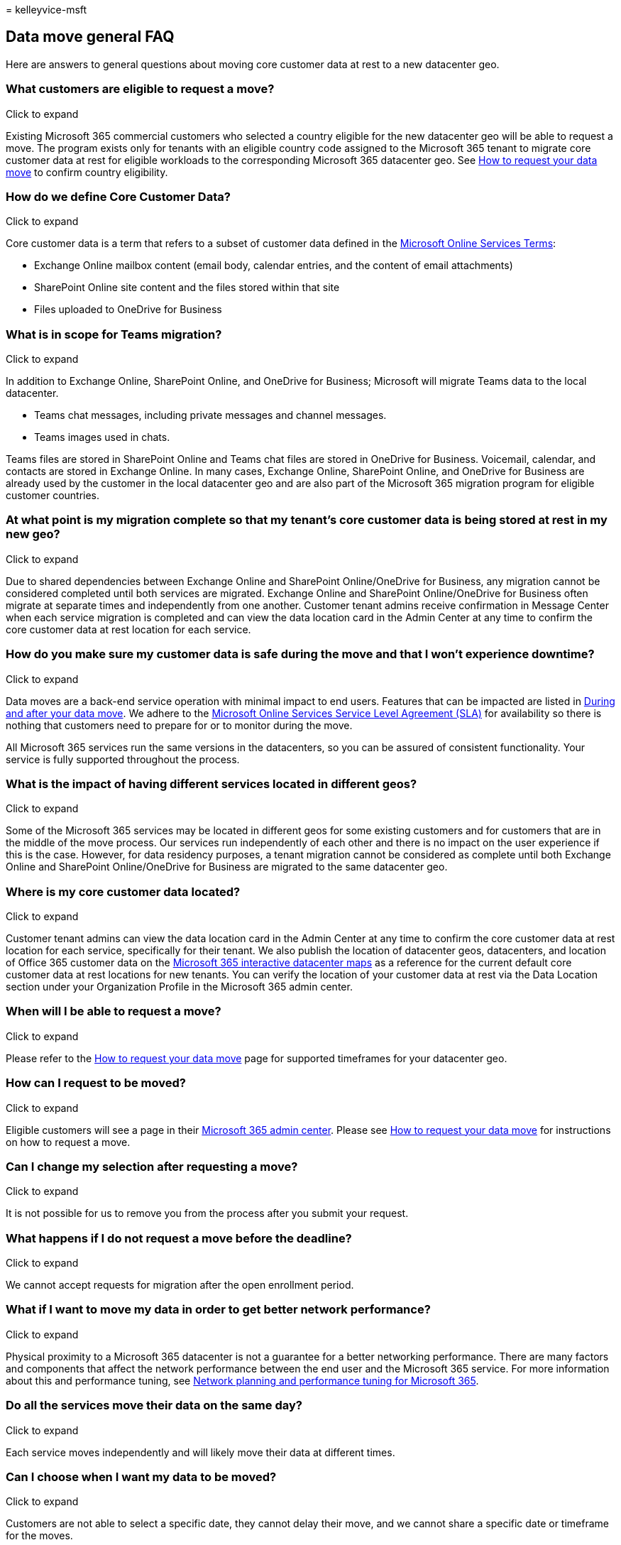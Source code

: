 = 
kelleyvice-msft

== Data move general FAQ

Here are answers to general questions about moving core customer data at
rest to a new datacenter geo.

=== What customers are eligible to request a move?

Click to expand

Existing Microsoft 365 commercial customers who selected a country
eligible for the new datacenter geo will be able to request a move. The
program exists only for tenants with an eligible country code assigned
to the Microsoft 365 tenant to migrate core customer data at rest for
eligible workloads to the corresponding Microsoft 365 datacenter geo.
See link:request-your-data-move.md[How to request your data move] to
confirm country eligibility.

=== How do we define Core Customer Data?

Click to expand

Core customer data is a term that refers to a subset of customer data
defined in the https://aka.ms/ost[Microsoft Online Services Terms]:

* Exchange Online mailbox content (email body, calendar entries, and the
content of email attachments)
* SharePoint Online site content and the files stored within that site
* Files uploaded to OneDrive for Business

=== What is in scope for Teams migration?

Click to expand

In addition to Exchange Online, SharePoint Online, and OneDrive for
Business; Microsoft will migrate Teams data to the local datacenter.

* Teams chat messages, including private messages and channel messages.
* Teams images used in chats.

Teams files are stored in SharePoint Online and Teams chat files are
stored in OneDrive for Business. Voicemail, calendar, and contacts are
stored in Exchange Online. In many cases, Exchange Online, SharePoint
Online, and OneDrive for Business are already used by the customer in
the local datacenter geo and are also part of the Microsoft 365
migration program for eligible customer countries.

=== At what point is my migration complete so that my tenant’s core customer data is being stored at rest in my new geo?

Click to expand

Due to shared dependencies between Exchange Online and SharePoint
Online/OneDrive for Business, any migration cannot be considered
completed until both services are migrated. Exchange Online and
SharePoint Online/OneDrive for Business often migrate at separate times
and independently from one another. Customer tenant admins receive
confirmation in Message Center when each service migration is completed
and can view the data location card in the Admin Center at any time to
confirm the core customer data at rest location for each service.

=== How do you make sure my customer data is safe during the move and that I won’t experience downtime?

Click to expand

Data moves are a back-end service operation with minimal impact to end
users. Features that can be impacted are listed in
link:during-and-after-your-data-move.md[During and after your data
move]. We adhere to the
https://go.microsoft.com/fwlink/p/?LinkId=523897[Microsoft Online
Services Service Level Agreement (SLA)] for availability so there is
nothing that customers need to prepare for or to monitor during the
move.

All Microsoft 365 services run the same versions in the datacenters, so
you can be assured of consistent functionality. Your service is fully
supported throughout the process.

=== What is the impact of having different services located in different geos?

Click to expand

Some of the Microsoft 365 services may be located in different geos for
some existing customers and for customers that are in the middle of the
move process. Our services run independently of each other and there is
no impact on the user experience if this is the case. However, for data
residency purposes, a tenant migration cannot be considered as complete
until both Exchange Online and SharePoint Online/OneDrive for Business
are migrated to the same datacenter geo.

=== Where is my core customer data located?

Click to expand

Customer tenant admins can view the data location card in the Admin
Center at any time to confirm the core customer data at rest location
for each service, specifically for their tenant. We also publish the
location of datacenter geos, datacenters, and location of Office 365
customer data on the https://office.com/datamaps[Microsoft 365
interactive datacenter maps] as a reference for the current default core
customer data at rest locations for new tenants. You can verify the
location of your customer data at rest via the Data Location section
under your Organization Profile in the Microsoft 365 admin center.

=== When will I be able to request a move?

Click to expand

Please refer to the link:request-your-data-move.md[How to request your
data move] page for supported timeframes for your datacenter geo.

=== How can I request to be moved?

Click to expand

Eligible customers will see a page in their
https://admin.microsoft.com/[Microsoft 365 admin center]. Please see
link:request-your-data-move.md[How to request your data move] for
instructions on how to request a move.

=== Can I change my selection after requesting a move?

Click to expand

It is not possible for us to remove you from the process after you
submit your request.

=== What happens if I do not request a move before the deadline?

Click to expand

We cannot accept requests for migration after the open enrollment
period.

=== What if I want to move my data in order to get better network performance?

Click to expand

Physical proximity to a Microsoft 365 datacenter is not a guarantee for
a better networking performance. There are many factors and components
that affect the network performance between the end user and the
Microsoft 365 service. For more information about this and performance
tuning, see link:network-planning-and-performance.md[Network planning
and performance tuning for Microsoft 365].

=== Do all the services move their data on the same day?

Click to expand

Each service moves independently and will likely move their data at
different times.

=== Can I choose when I want my data to be moved?

Click to expand

Customers are not able to select a specific date, they cannot delay
their move, and we cannot share a specific date or timeframe for the
moves.

=== Can you share when my data will be moved?

Click to expand

Data moves are a back-end operation with minimal impact to end users.
The complexity, precision, and scale at which we need to perform data
moves within a globally operated and automated environment prohibit us
from sharing when a data move is expected to complete for your tenant or
any other single tenant. Customers will receive one confirmation in
Message Center per participating service when its data move has
completed.

=== What happens if users access services while the data is being moved?

Click to expand

See link:during-and-after-your-data-move.md[During and after your data
move] for a complete list of features that may be limited during
portions of the data move for each service.

=== How do I know the move is complete?

Click to expand

Watch the Microsoft 365 Message Center for confirmation that the move of
each service’s data is complete. When each service’s data is moved,
we’ll post a completion notice so you’ll get three completion notices:
one each for Exchange Online, SharePoint Online, and Skype for Business
Online. You can also verify the location of your customer data at rest
via the Data Location section under your Organization Profile in the
Microsoft 365 admin center.

=== I am a Microsoft 365 customer in one of the new datacenter geos, but when I signed up, I selected a different country. How can I be moved to the new datacenter geo?

Click to expand

It is not possible to change the signup country associated with your
tenant. Instead, you need to create a new Microsoft 365 tenant with a
new subscription and manually move your users and data to the new
tenant.

=== What happens if we are in process of email data migration to Microsoft 365 during the Exchange Online move?

Click to expand

This is a very common scenario and is fully supported. Cloud migration
between datacenter geos does not interfere with any on-premises to cloud
mailbox migrations.

=== Can I pilot some users?

Click to expand

You can create a separate trial tenant to test connectivity, but the
trial tenant can’t be combined in any way with your existing tenant.

=== I don’t want to wait for Microsoft to move my data. Can I just create a new tenant and move myself?

Click to expand

Yes, however the process will not be as seamless as if Microsoft were to
perform the data move.

If you create a new tenant after the new datacenter geo is available,
the new tenant will be hosted in the new geo. This new tenant is
completely separate from your previous tenant and you would be
responsible for moving all user mailboxes, site content, domain names,
and any other data. Note that you can’t move the tenant name from one
tenant to another. We recommend that you wait for the move program
provided by Microsoft as we’ll take care of moving all settings, data,
and subscriptions for your users.

=== My customer data has already been moved to a new datacenter geo. Can I move back?

Click to expand

No, this is not possible. Customers who have been moved to new geo
datacenters cannot be moved back. As a customer in any geo, you will
experience the same quality of service, performance, and security
controls as you did before. https://aka.ms/multi-geo[Microsoft 365 Multi
Geo] is available to some customers as an add-on and lets a single
tenant create multiple satellite geos and move user data to those geos
with data residency commitments.

=== Will Microsoft 365 tenants hosted in the new datacenters be available to users outside of the country?

Click to expand

Yes. Microsoft maintains a large global network with public Internet
connections in more than 130 locations in 35 countries around the world
with peering agreements with more than 2,700 Internet Service Providers
(ISPs). Users will be able to access the datacenters from wherever they
are on the Internet.

=== My tenant has configured the Multi Geo add-on. Can I still enroll in my tenant in the Microsoft 365 Move Program? to change my default geo and move any user not in a satellite region to the new default geo?

Click to expand

Yes, your tenant is eligible to enroll but there are significant
considerations as tenant-level move is not fully supported for customers
that have configured https://aka.ms/multi-geo[Multi-Geo].

SharePoint Online and OneDrive for Business cannot migrate to the new
datacenter geo at the tenant level through this program. The customer
administrator can configure OneDrive for Business shares to move to any
available region using Multi-Geo, but the default location for the
tenant cannot be changed once Multi-Geo has been configured for a
tenant.

For customers that opt-in for migration - we will move all Exchange
Online mailboxes from your current default geo to your new local
datacenter geo and update the default Exchange Online region. We will
not move any EXO mailboxes configured in Multi Geo satellite regions to
continue to respect satellite region data residency as you”ve intended.
Teams chat service tenant migrations for customers with a Multi Geo
configuration behave similarly to Exchange Online.

=== I have public folders deployed in my tenant. What will be the impact on public folder access during or after the move?

Click to expand

There is no impact to end users accessing public folders during or after
the move of public folders. However, the public folders may not be
available for administration in the Exchange Admin Center tool till all
public folder mailboxes are moved in same region. Please check
https://aka.ms/pfxrf[this article] for more details.

=== Related topics

link:moving-data-to-new-datacenter-geos.md[Moving core data to new
Microsoft 365 datacenter geos]

link:request-your-data-move.md[How to request your data move]

https://aka.ms/multi-geo[Microsoft 365 Multi Geo]

https://office.com/datamaps[Microsoft 365 interactive datacenter map]

link:../admin/get-help-support.md[Microsoft 365 Support]

link:/power-platform/admin/new-datacenter-regions[New datacenter geos
for Microsoft Dynamics CRM Online]

https://azure.microsoft.com/regions/[Azure services by region]
